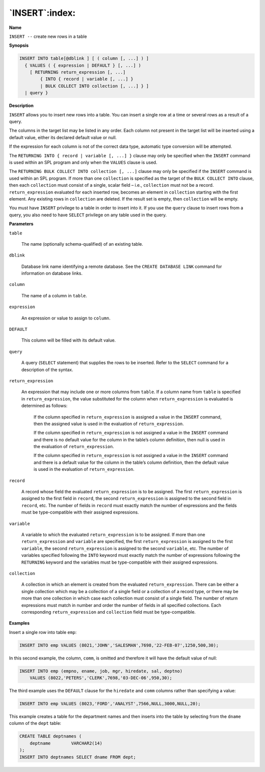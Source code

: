 .. _insert:

***************
`INSERT`:index:
***************

**Name**

``INSERT --`` create new rows in a table

**Synopsis**

.. code-block:: text

    INSERT INTO table[@dblink ] [ ( column [, ...] ) ]
      { VALUES ( { expression | DEFAULT } [, ...] )
        [ RETURNING return_expression [, ...]
            { INTO { record | variable [, ...] }
            | BULK COLLECT INTO collection [, ...] } ]
      | query }

**Description**

``INSERT`` allows you to insert new rows into a table. You can insert a
single row at a time or several rows as a result of a query.

The columns in the target list may be listed in any order. Each column
not present in the target list will be inserted using a default value,
either its declared default value or null.

If the expression for each column is not of the correct data type,
automatic type conversion will be attempted.

The ``RETURNING INTO { record | variable [, ...] }`` clause may only be
specified when the ``INSERT`` command is used within an SPL program and only
when the ``VALUES`` clause is used.

The ``RETURNING BULK COLLECT INTO collection [, ...]`` clause may only be
specified if the ``INSERT`` command is used within an SPL program. If more
than one ``collection`` is specified as the target of the ``BULK COLLECT
INTO`` clause, then each ``collection`` must consist of a single, scalar
field – i.e., ``collection`` must not be a record. ``return_expression``
evaluated for each inserted row, becomes an element in ``collection``
starting with the first element. Any existing rows in ``collection`` are
deleted. If the result set is empty, then ``collection`` will be empty.

You must have ``INSERT`` privilege to a table in order to insert into it. If
you use the ``query`` clause to insert rows from a query, you also need to
have ``SELECT`` privilege on any table used in the query.

**Parameters**

``table``

    The name (optionally schema-qualified) of an existing table.

``dblink``

    Database link name identifying a remote database. See the ``CREATE
    DATABASE LINK`` command for information on database links.

``column``

    The name of a column in ``table``.

``expression``

    An expression or value to assign to ``column``.

``DEFAULT``

    This column will be filled with its default value.

``query``

     A query (``SELECT`` statement) that supplies the rows to be inserted.
     Refer to the ``SELECT`` command for a description of the syntax.

``return_expression``

    An expression that may include one or more columns from ``table``. If a
    column name from ``table`` is specified in ``return_expression``, the value
    substituted for the column when ``return_expression`` is evaluated is
    determined as follows:

       If the column specified in ``return_expression`` is assigned a value in
       the ``INSERT`` command, then the assigned value is used in the evaluation
       of ``return_expression``.

       If the column specified in ``return_expression`` is not assigned a
       value in the ``INSERT`` command and there is no default value for the
       column in the table’s column definition, then null is used in the
       evaluation of ``return_expression``.

       If the column specified in ``return_expression`` is not assigned a
       value in the ``INSERT`` command and there is a default value for the
       column in the table’s column definition, then the default value is
       used in the evaluation of ``return_expression``.

``record``

    A record whose field the evaluated ``return_expression`` is to be
    assigned. The first ``return_expression`` is assigned to the first field
    in ``record``, the second ``return_expression`` is assigned to the second
    field in ``record``, etc. The number of fields in ``record`` must exactly
    match the number of expressions and the fields must be type-compatible
    with their assigned expressions.

``variable``

    A variable to which the evaluated ``return_expression`` is to be assigned.
    If more than one ``return_expression`` and ``variable`` are specified, the
    first ``return_expression`` is assigned to the first ``variable``, the
    second ``return_expression`` is assigned to the second ``variable``, etc.
    The number of variables specified following the ``INTO`` keyword must
    exactly match the number of expressions following the ``RETURNING`` keyword
    and the variables must be type-compatible with their assigned
    expressions.

``collection``

    A collection in which an element is created from the evaluated
    ``return_expression``. There can be either a single collection which may
    be a collection of a single field or a collection of a record type, or
    there may be more than one collection in which case each collection must
    consist of a single field. The number of return expressions must match
    in number and order the number of fields in all specified collections.
    Each corresponding ``return_expression`` and ``collection`` field must be
    type-compatible.

**Examples**

Insert a single row into table ``emp``:

.. code-block:: text

    INSERT INTO emp VALUES (8021,'JOHN','SALESMAN',7698,'22-FEB-07',1250,500,30);

In this second example, the column, ``comm``, is omitted and therefore it
will have the default value of null:

.. code-block:: text

    INSERT INTO emp (empno, ename, job, mgr, hiredate, sal, deptno)
        VALUES (8022,'PETERS','CLERK',7698,'03-DEC-06',950,30);

The third example uses the ``DEFAULT`` clause for the ``hiredate`` and ``comm``
columns rather than specifying a value:

.. code-block:: text

    INSERT INTO emp VALUES (8023,'FORD','ANALYST',7566,NULL,3000,NULL,20);

This example creates a table for the department names and then inserts
into the table by selecting from the ``dname`` column of the ``dept`` table:

.. code-block:: text

    CREATE TABLE deptnames (
        deptname        VARCHAR2(14)
    );
    INSERT INTO deptnames SELECT dname FROM dept;
